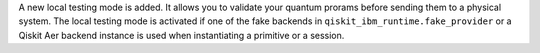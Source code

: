 A new local testing mode is added. It allows you to
validate your quantum prorams before sending them to a physical system.
The local testing mode is activated if one of the fake
backends in ``qiskit_ibm_runtime.fake_provider`` or a Qiskit Aer backend
instance is used when instantiating a primitive or a session.
